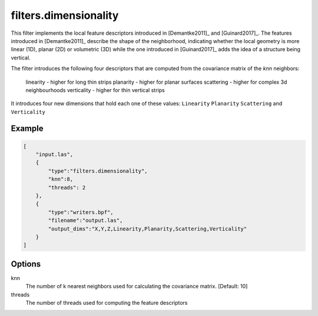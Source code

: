 .. _filters.dimensionality:

===============================================================================
filters.dimensionality
===============================================================================

This filter implements the local feature descriptors introduced in [Demantke2011]_ and [Guinard2017]_.
The features introduced in [Demantke2011]_ describe the shape of the neighborhood, indicating whether
the local geometry is more linear (1D), planar (2D) or volumetric (3D) while the one introduced in
[Guinard2017]_ adds the idea of a structure being vertical.

The filter introduces the following four descriptors that are computed from the covariance matrix of the `knn` neighbors:

    linearity - higher for long thin strips
    planarity - higher for planar surfaces
    scattering - higher for complex 3d neighbourhoods
    verticality - higher for thin vertical strips

It introduces four new dimensions that hold each one of these values: ``Linearity``  ``Planarity``  ``Scattering``
and  ``Verticality``

Example
-------------------------------------------------------------------------------

.. code-block:: json

  [
      "input.las",
      {
          "type":"filters.dimensionality",
          "knn":8,
          "threads": 2
      },
      {
          "type":"writers.bpf",
          "filename":"output.las",
          "output_dims":"X,Y,Z,Linearity,Planarity,Scattering,Verticality"
      }
  ]

Options
-------------------------------------------------------------------------------

knn
  The number of k nearest neighbors used for calculating the covariance matrix. [Default: 10]

threads
  The number of threads used for computing the feature descriptors

